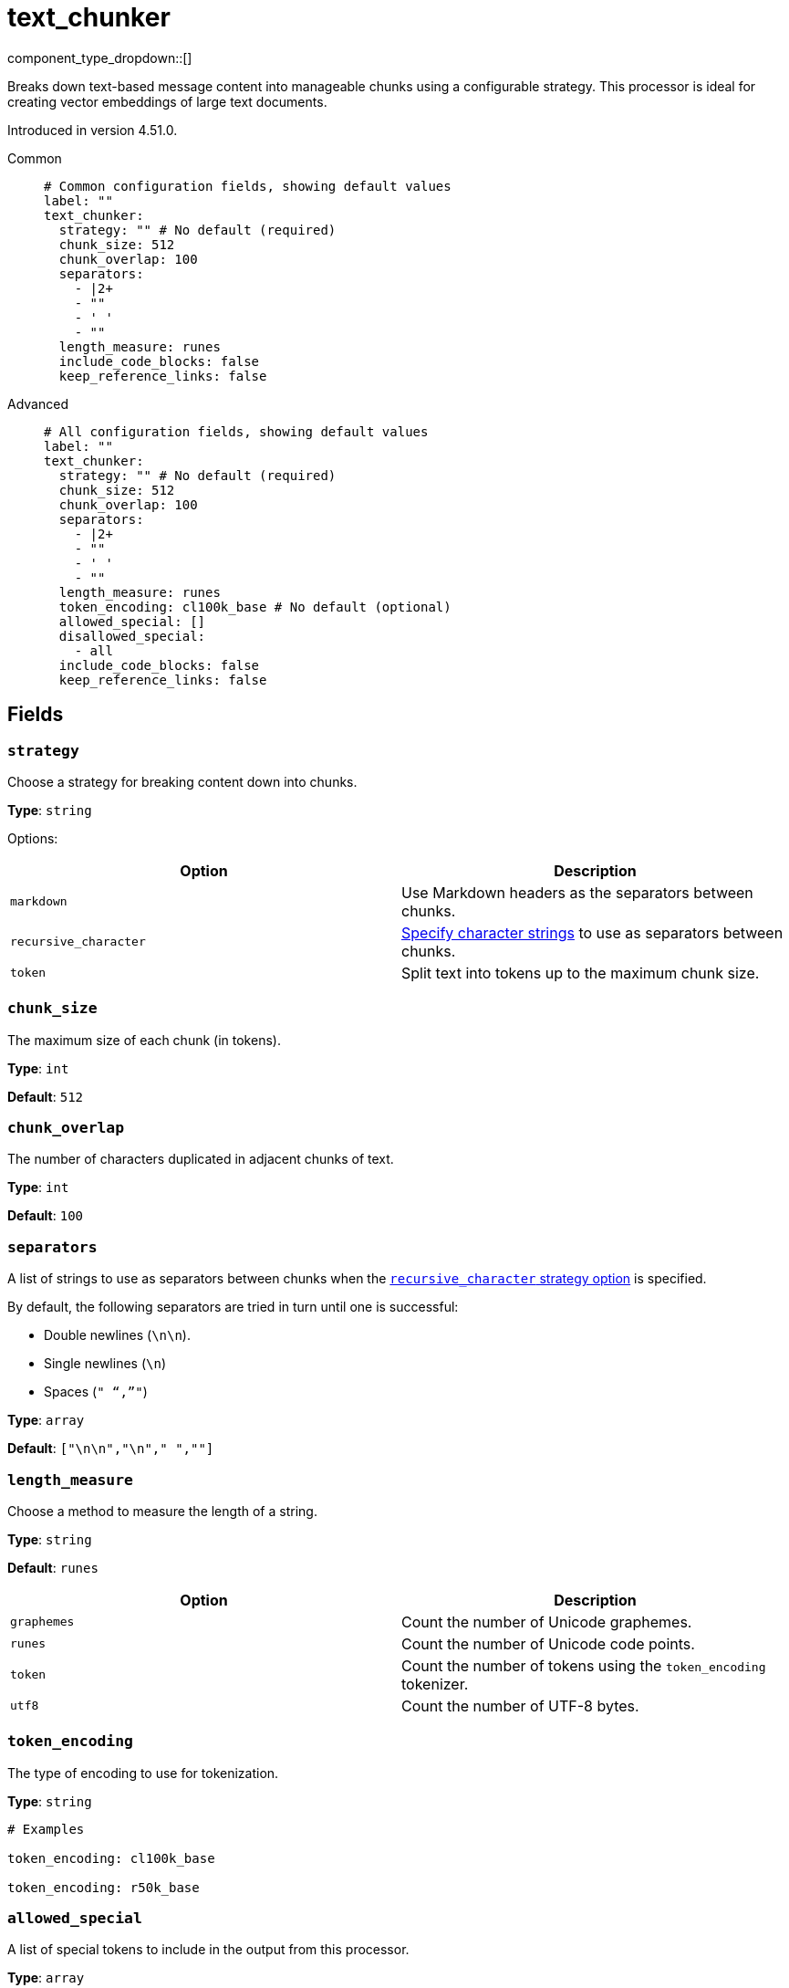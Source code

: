 = text_chunker
// tag::single-source[]
:type: processor
:page-beta: true
:categories: ["AI"]

component_type_dropdown::[]

Breaks down text-based message content into manageable chunks using a configurable strategy. This processor is ideal for creating vector embeddings of large text documents.

ifndef::env-cloud[]
Introduced in version 4.51.0.
endif::[]

[tabs]
======
Common::
+
--

```yml
# Common configuration fields, showing default values
label: ""
text_chunker:
  strategy: "" # No default (required)
  chunk_size: 512
  chunk_overlap: 100
  separators:
    - |2+
    - ""
    - ' '
    - ""
  length_measure: runes
  include_code_blocks: false
  keep_reference_links: false
```

--
Advanced::
+
--

```yml
# All configuration fields, showing default values
label: ""
text_chunker:
  strategy: "" # No default (required)
  chunk_size: 512
  chunk_overlap: 100
  separators:
    - |2+
    - ""
    - ' '
    - ""
  length_measure: runes
  token_encoding: cl100k_base # No default (optional)
  allowed_special: []
  disallowed_special:
    - all
  include_code_blocks: false
  keep_reference_links: false
```

--
======

== Fields

=== `strategy`

Choose a strategy for breaking content down into chunks.

*Type*: `string`

Options:

|===
| Option | Description

| `markdown`
| Use Markdown headers as the separators between chunks.

| `recursive_character`
| <<separators, Specify character strings>> to use as separators between chunks.

| `token`
| Split text into tokens up to the maximum chunk size.

|===


=== `chunk_size`

The maximum size of each chunk (in tokens).

*Type*: `int`

*Default*: `512`

=== `chunk_overlap`

The number of characters duplicated in adjacent chunks of text.

*Type*: `int`

*Default*: `100`

=== `separators`

A list of strings to use as separators between chunks when the <<strategy, `recursive_character` strategy option>> is specified.

By default, the following separators are tried in turn until one is successful:

- Double newlines (`\n\n`).
- Single newlines (`\n`)
- Spaces (`" "`,`""`)

*Type*: `array`

*Default*: `["\n\n","\n"," ",""]`

=== `length_measure`

Choose a method to measure the length of a string.

*Type*: `string`

*Default*: `runes`

|===
| Option | Description

| `graphemes`
| Count the number of Unicode graphemes.

| `runes`
| Count the number of Unicode code points.

| `token`
| Count the number of tokens using the `token_encoding` tokenizer.

| `utf8`
| Count the number of UTF-8 bytes.

|===


=== `token_encoding`

The type of encoding to use for tokenization.

*Type*: `string`

```yml
# Examples

token_encoding: cl100k_base

token_encoding: r50k_base
```

=== `allowed_special`

A list of special tokens to include in the output from this processor.

*Type*: `array`

*Default*: `[]`

=== `disallowed_special`

A list of special tokens to exclude from the output of this processor.

*Type*: `array`

*Default*: `["all"]`

=== `include_code_blocks`

When set to `true`, this processor includes code blocks in the output.

*Type*: `bool`

*Default*: `false`

=== `keep_reference_links`

When set to `true`, this processor includes reference links in the output.

*Type*: `bool`

*Default*: `false`


// end::single-source[]